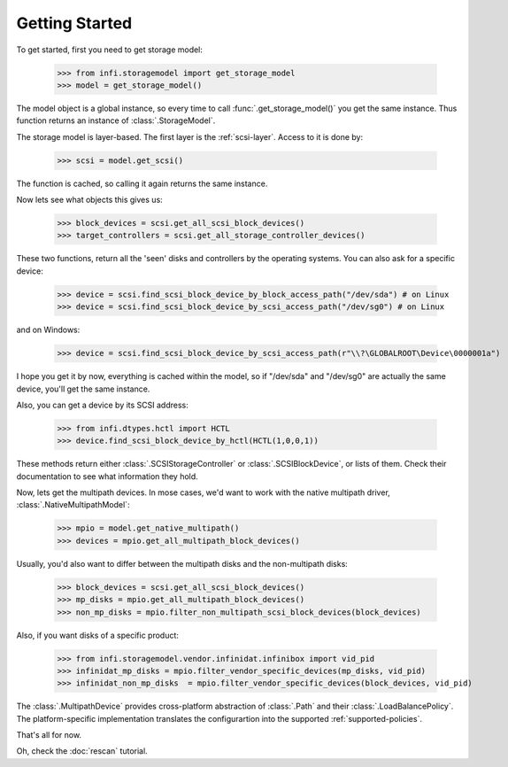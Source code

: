 
Getting Started
===============

To get started, first you need to get storage model:

    >>> from infi.storagemodel import get_storage_model
    >>> model = get_storage_model()

The model object is a global instance, so every time to call :func:`.get_storage_model()` you get the same instance.
Thus function returns an instance of :class:`.StorageModel`.

The storage model is layer-based. The first layer is the :ref:`scsi-layer`. Access to it is done by:

    >>> scsi = model.get_scsi()

The function is cached, so calling it again returns the same instance.

Now lets see what objects this gives us:

    >>> block_devices = scsi.get_all_scsi_block_devices()
    >>> target_controllers = scsi.get_all_storage_controller_devices()

These two functions, return all the 'seen' disks and controllers by the operating systems.
You can also ask for a specific device:

    >>> device = scsi.find_scsi_block_device_by_block_access_path("/dev/sda") # on Linux
    >>> device = scsi.find_scsi_block_device_by_scsi_access_path("/dev/sg0") # on Linux

and on Windows:

    >>> device = scsi.find_scsi_block_device_by_scsi_access_path(r"\\?\GLOBALROOT\Device\0000001a")

I hope you get it by now, everything is cached within the model, so if "/dev/sda" and "/dev/sg0" are actually the same
device, you'll get the same instance.

Also, you can get a device by its SCSI address:

    >>> from infi.dtypes.hctl import HCTL
    >>> device.find_scsi_block_device_by_hctl(HCTL(1,0,0,1))

These methods return either :class:`.SCSIStorageController` or :class:`.SCSIBlockDevice`, or lists of them.
Check their documentation to see what information they hold.

Now, lets get the multipath devices. In mose cases, we'd want to work with the native multipath driver,
:class:`.NativeMultipathModel`:

   >>> mpio = model.get_native_multipath()
   >>> devices = mpio.get_all_multipath_block_devices()

Usually, you'd also want to differ between the multipath disks and the non-multipath disks:

   >>> block_devices = scsi.get_all_scsi_block_devices()
   >>> mp_disks = mpio.get_all_multipath_block_devices()
   >>> non_mp_disks = mpio.filter_non_multipath_scsi_block_devices(block_devices)

Also, if you want disks of a specific product:

   >>> from infi.storagemodel.vendor.infinidat.infinibox import vid_pid
   >>> infinidat_mp_disks = mpio.filter_vendor_specific_devices(mp_disks, vid_pid)
   >>> infinidat_non_mp_disks  = mpio.filter_vendor_specific_devices(block_devices, vid_pid)

The :class:`.MultipathDevice` provides cross-platform abstraction of :class:`.Path` and their
:class:`.LoadBalancePolicy`. The platform-specific implementation translates the configurartion into the supported
:ref:`supported-policies`.


That's all for now.

Oh, check the :doc:`rescan` tutorial.
